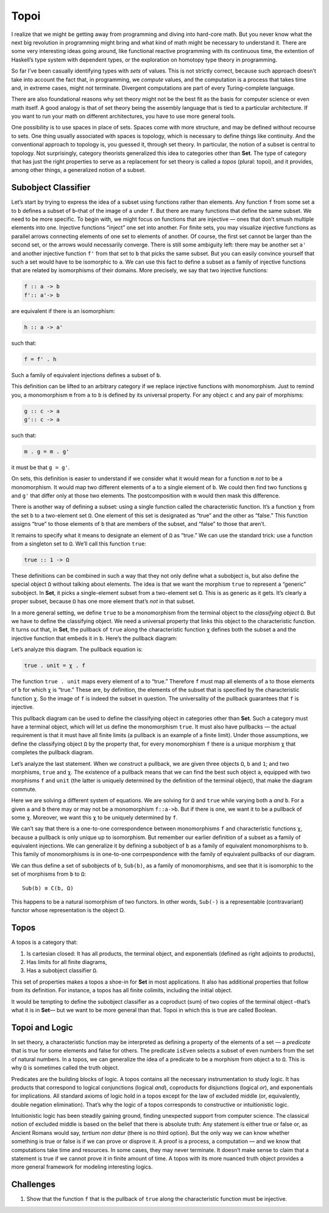 =======
 Topoi
=======

I realize that we might be getting away from programming and diving into
hard-core math. But you never know what the next big revolution in
programming might bring and what kind of math might be necessary to
understand it. There are some very interesting ideas going around, like
functional reactive programming with its continuous time, the extention
of Haskell’s type system with dependent types, or the exploration on
homotopy type theory in programming.

So far I’ve been casually identifying types with *sets* of values. This
is not strictly correct, because such approach doesn’t take into account
the fact that, in programming, we *compute* values, and the computation
is a process that takes time and, in extreme cases, might not terminate.
Divergent computations are part of every Turing-complete language.

There are also foundational reasons why set theory might not be the best
fit as the basis for computer science or even math itself. A good
analogy is that of set theory being the assembly language that is tied
to a particular architecture. If you want to run your math on different
architectures, you have to use more general tools.

One possibility is to use spaces in place of sets. Spaces come with more
structure, and may be defined without recourse to sets. One thing
usually associated with spaces is topology, which is necessary to define
things like continuity. And the conventional approach to topology is,
you guessed it, through set theory. In particular, the notion of a
subset is central to topology. Not surprisingly, category theorists
generalized this idea to categories other than **Set**. The type of
category that has just the right properties to serve as a replacement
for set theory is called a *topos* (plural: topoi), and it provides,
among other things, a generalized notion of a subset.

Subobject Classifier
====================

Let’s start by trying to express the idea of a subset using functions
rather than elements. Any function ``f`` from some set ``a`` to ``b``
defines a subset of ``b``–that of the image of ``a`` under ``f``. But
there are many functions that define the same subset. We need to be more
specific. To begin with, we might focus on functions that are injective
— ones that don’t smush multiple elements into one. Injective functions
“inject” one set into another. For finite sets, you may visualize
injective functions as parallel arrows connecting elements of one set to
elements of another. Of course, the first set cannot be larger than the
second set, or the arrows would necessarily converge. There is still
some ambiguity left: there may be another set ``a'`` and another
injective function ``f'`` from that set to ``b`` that picks the same
subset. But you can easily convince yourself that such a set would have
to be isomorphic to ``a``. We can use this fact to define a subset as a
family of injective functions that are related by isomorphisms of their
domains. More precisely, we say that two injective functions:

.. code-block:: haskell

    f :: a -> b
    f':: a'-> b

are equivalent if there is an isomorphism:

.. code-block:: haskell

    h :: a -> a'

such that:

.. code-block:: haskell

    f = f' . h

Such a family of equivalent injections defines a subset of ``b``.

|image0|

This definition can be lifted to an arbitrary category if we replace
injective functions with monomorphism. Just to remind you, a
monomorphism ``m`` from ``a`` to ``b`` is defined by its universal
property. For any object ``c`` and any pair of morphisms:

.. code-block:: haskell

    g :: c -> a
    g':: c -> a

such that:

.. code-block:: haskell

    m . g = m . g'

it must be that ``g = g'``.

|image1|

On sets, this definition is easier to understand if we consider what it
would mean for a function ``m`` *not* to be a monomorphism. It would map
two different elements of ``a`` to a single element of ``b``. We could
then find two functions ``g`` and ``g'`` that differ only at those two
elements. The postcomposition with ``m`` would then mask this
difference.

|image2|

There is another way of defining a subset: using a single function
called the characteristic function. It’s a function ``χ`` from the set
``b`` to a two-element set ``Ω``. One element of this set is designated
as “true” and the other as “false.” This function assigns “true” to
those elements of ``b`` that are members of the subset, and “false” to
those that aren’t.

It remains to specify what it means to designate an element of ``Ω`` as
“true.” We can use the standard trick: use a function from a singleton
set to ``Ω``. We’ll call this function ``true``:

.. code-block:: haskell

    true :: 1 -> Ω

|image3|

These definitions can be combined in such a way that they not only
define what a subobject is, but also define the special object ``Ω``
without talking about elements. The idea is that we want the morphism
``true`` to represent a “generic” subobject. In **Set**, it picks a
single-element subset from a two-element set ``Ω``. This is as generic
as it gets. It’s clearly a proper subset, because ``Ω`` has one more
element that’s *not* in that subset.

In a more general setting, we define ``true`` to be a monomorphism from
the terminal object to the *classifying object* ``Ω``. But we have to
define the classifying object. We need a universal property that links
this object to the characteristic function. It turns out that, in
**Set**, the pullback of ``true`` along the characteristic function
``χ`` defines both the subset ``a`` and the injective function that
embeds it in ``b``. Here’s the pullback diagram:

|image4|

Let’s analyze this diagram. The pullback equation is:

.. code-block:: haskell

    true . unit = χ . f

The function ``true . unit`` maps every element of ``a`` to “true.”
Therefore ``f`` must map all elements of ``a`` to those elements of
``b`` for which ``χ`` is “true.” These are, by definition, the elements
of the subset that is specified by the characteristic function ``χ``. So
the image of ``f`` is indeed the subset in question. The universality of
the pullback guarantees that ``f`` is injective.

This pullback diagram can be used to define the classifying object in
categories other than **Set**. Such a category must have a terminal
object, which will let us define the monomorphism ``true``. It must also
have pullbacks — the actual requirement is that it must have all finite
limits (a pullback is an example of a finite limit). Under those
assumptions, we define the classifying object ``Ω`` by the property
that, for every monomorphism ``f`` there is a unique morphism ``χ`` that
completes the pullback diagram.

Let’s analyze the last statement. When we construct a pullback, we are
given three objects ``Ω``, ``b`` and ``1``; and two morphisms, ``true``
and ``χ``. The existence of a pullback means that we can find the best
such object ``a``, equipped with two morphisms ``f`` and ``unit`` (the
latter is uniquely determined by the definition of the terminal object),
that make the diagram commute.

Here we are solving a different system of equations. We are solving for
``Ω`` and ``true`` while varying both ``a`` *and* ``b``. For a given
``a`` and ``b`` there may or may not be a monomorphism ``f::a->b``. But
if there is one, we want it to be a pullback of some ``χ``. Moreover, we
want this ``χ`` to be uniquely determined by ``f``.

We can’t say that there is a one-to-one correspondence between
monomorphisms ``f`` and characteristic functions ``χ``, because a
pullback is only unique up to isomorphism. But remember our earlier
definition of a subset as a family of equivalent injections. We can
generalize it by defining a subobject of ``b`` as a family of equivalent
monomorphisms to ``b``. This family of monomorphisms is in one-to-one
corrpespondence with the family of equivalent pullbacks of our diagram.

We can thus define a set of subobjects of ``b``, ``Sub(b)``, as a family
of monomorphisms, and see that it is isomorphic to the set of morphisms
from ``b`` to ``Ω``:

::

    Sub(b) ≅ C(b, Ω)

This happens to be a natural isomorphism of two functors. In other
words, ``Sub(-)`` is a representable (contravariant) functor whose
representation is the object Ω.

Topos
=====

A topos is a category that:

#. Is cartesian closed: It has all products, the terminal object, and
   exponentials (defined as right adjoints to products),
#. Has limits for all finite diagrams,
#. Has a subobject classifier ``Ω``.

This set of properties makes a topos a shoe-in for **Set** in most
applications. It also has additional properties that follow from its
definition. For instance, a topos has all finite colimits, including the
initial object.

It would be tempting to define the subobject classifier as a coproduct
(sum) of two copies of the terminal object –that’s what it is in
**Set**— but we want to be more general than that. Topoi in which this
is true are called Boolean.

Topoi and Logic
===============

In set theory, a characteristic function may be interpreted as defining
a property of the elements of a set — a *predicate* that is true for
some elements and false for others. The predicate ``isEven`` selects a
subset of even numbers from the set of natural numbers. In a topos, we
can generalize the idea of a predicate to be a morphism from object
``a`` to ``Ω``. This is why ``Ω`` is sometimes called the truth object.

Predicates are the building blocks of logic. A topos contains all the
necessary instrumentation to study logic. It has products that
correspond to logical conjunctions (logical *and*), coproducts for
disjunctions (logical *or*), and exponentials for implications. All
standard axioms of logic hold in a topos except for the law of excluded
middle (or, equivalently, double negation elimination). That’s why the
logic of a topos corresponds to constructive or intuitionistic logic.

Intuitionistic logic has been steadily gaining ground, finding
unexpected support from computer science. The classical notion of
excluded middle is based on the belief that there is absolute truth: Any
statement is either true or false or, as Ancient Romans would say,
*tertium non datur* (there is no third option). But the only way we can
know whether something is true or false is if we can prove or disprove
it. A proof is a process, a computation — and we know that computations
take time and resources. In some cases, they may never terminate. It
doesn’t make sense to claim that a statement is true if we cannot prove
it in finite amount of time. A topos with its more nuanced truth object
provides a more general framework for modeling interesting logics.

Challenges
==========

#. Show that the function ``f`` that is the pullback of ``true`` along
   the characteristic function must be injective.

.. |image0| image:: ../images/2017/07/subsetinjection.jpg
   :class: alignnone wp-image-8934
   :width: 220px
   :height: 171px
   :target: ../images/2017/07/subsetinjection.jpg
.. |image1| image:: ../images/2017/07/monomorphism.jpg
   :class: alignnone size-medium wp-image-8931
   :width: 300px
   :height: 174px
   :target: ../images/2017/07/monomorphism.jpg
.. |image2| image:: ../images/2017/07/notmono.jpg
   :class: alignnone size-medium wp-image-8932
   :width: 300px
   :height: 126px
   :target: ../images/2017/07/notmono.jpg
.. |image3| image:: ../images/2017/07/true.jpg
   :class: alignnone wp-image-8935
   :width: 190px
   :height: 123px
   :target: ../images/2017/07/true.jpg
.. |image4| image:: ../images/2017/07/pullback.jpg
   :class: alignnone wp-image-8933
   :width: 232px
   :height: 164px
   :target: ../images/2017/07/pullback.jpg
